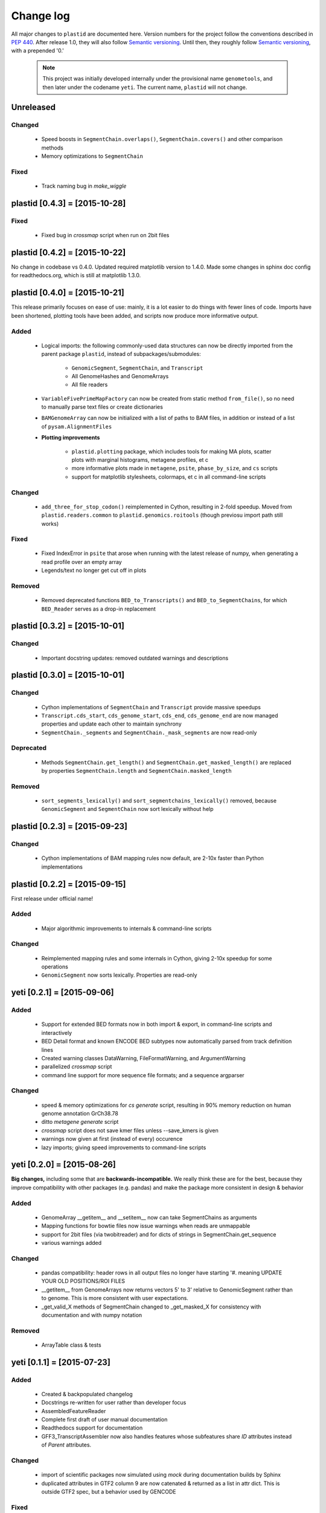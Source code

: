 Change log
==========

All major changes to ``plastid`` are documented here. Version numbers for the project
follow the conventions described in :pep:`440`. After release 1.0, they will 
also follow `Semantic versioning <http://semver.org/>`_. Until then, they roughly
follow `Semantic versioning <http://semver.org/>`_, with a prepended '0.'

 .. note::
 
    This project was initially developed internally under the provisional
    name ``genometools``, and then later under the codename ``yeti``. The
    current name, ``plastid`` will not change.



Unreleased
----------

Changed
.......
 - Speed boosts in ``SegmentChain.overlaps()``, ``SegmentChain.covers()``
   and other comparison methods
 - Memory optimizations to ``SegmentChain``

Fixed
.....
 - Track naming bug in `make_wiggle`


plastid [0.4.3] = [2015-10-28]
------------------------------

Fixed
.....
 - Fixed bug in `crossmap` script when run on 2bit files



plastid [0.4.2] = [2015-10-22]
------------------------------
No change in codebase vs 0.4.0. Updated required matplotlib version to 1.4.0.
Made some changes in sphinx doc config for readthedocs.org, which is still
at matplotlib 1.3.0.



plastid [0.4.0] = [2015-10-21]
------------------------------
This release primarily focuses on ease of use: mainly, it is a lot easier
to do things with fewer lines of code. Imports have been shortened, plotting
tools have been added, and scripts now produce more informative output.


Added
.....
  - Logical imports: the following commonly-used data structures can
    now be directly imported from the parent package ``plastid``, 
    instead of subpackages/submodules:
    
      - ``GenomicSegment``, ``SegmentChain``, and ``Transcript``
      - All GenomeHashes and GenomeArrays
      - All file readers

  - ``VariableFivePrimeMapFactory`` can now be created from static method ``from_file()``,
    so no need to manually parse text files or create dictionaries

  - ``BAMGenomeArray`` can now be initialized with a list of paths to BAM files,
    in addition or instead of a list of ``pysam.AlignmentFiles``

  - **Plotting improvements**

      - ``plastid.plotting`` package, which includes tools for making MA plots,
        scatter plots with marginal histograms, metagene profiles, et c

      - more informative plots made in ``metagene``, ``psite``, ``phase_by_size``,
        and ``cs`` scripts

      - support for matplotlib stylesheets, colormaps, et c in all command-line scripts


Changed
.......
  - ``add_three_for_stop_codon()`` reimplemented in Cython, resulting in 2-fold speedup.
    Moved from ``plastid.readers.common`` to ``plastid.genomics.roitools`` (though previosu
    import path still works)

Fixed
.....
  - Fixed IndexError in ``psite`` that arose when running with the latest release of numpy,
    when generating a read profile over an empty array

  - Legends/text no longer get cut off in plots

Removed
.......
  - Removed deprecated functions ``BED_to_Transcripts()`` and ``BED_to_SegmentChains``,
    for which ``BED_Reader`` serves as a drop-in replacement



plastid [0.3.2] = [2015-10-01]
------------------------------

Changed
.......
  - Important docstring updates: removed outdated warnings and descriptions


plastid [0.3.0] = [2015-10-01]
------------------------------

Changed
.......
  - Cython implementations of ``SegmentChain`` and ``Transcript`` provide
    massive speedups
  - ``Transcript.cds_start``, ``cds_genome_start``, ``cds_end``, ``cds_genome_end``
    are now managed properties and update each other to maintain
    synchrony
  - ``SegmentChain._segments`` and ``SegmentChain._mask_segments`` are now
    read-only

Deprecated
..........
  - Methods ``SegmentChain.get_length()`` and ``SegmentChain.get_masked_length()``
    are replaced by properties ``SegmentChain.length`` and
    ``SegmentChain.masked_length``

Removed
.......
  - ``sort_segments_lexically()`` and ``sort_segmentchains_lexically()``
    removed, because ``GenomicSegment`` and ``SegmentChain`` now sort
    lexically without help


plastid [0.2.3] = [2015-09-23]
------------------------------

Changed
.......
  - Cython implementations of BAM mapping rules now default,
    are 2-10x faster than Python implementations


plastid [0.2.2] = [2015-09-15]
------------------------------
First release under official name!

Added
.....
  - Major algorithmic improvements to internals & command-line scripts

Changed
.......
  - Reimplemented mapping rules and some internals in Cython,
    giving 2-10x speedup for some operations
  - ``GenomicSegment`` now sorts lexically. Properties are read-only


yeti [0.2.1] = [2015-09-06]
---------------------------

Added
.....
  - Support for extended BED formats now in both import & export,
    in command-line scripts and interactively
  - BED Detail format and known ENCODE BED subtypes now automatically parsed
    from track definition lines
  - Created warning classes DataWarning, FileFormatWarning, and ArgumentWarning
  - parallelized `crossmap` script
  - command line support for more sequence file formats; and a sequence argparser

Changed
.......
  - speed & memory optimizations for `cs generate` script, resulting in 90% memory
    reduction on human genome annotation GrCh38.78
  - ditto `metagene generate` script
  - `crossmap` script does not save kmer files unless --save_kmers is given
  - warnings now given at first (instead of every) occurence
  - lazy imports; giving speed improvements to command-line scripts


yeti [0.2.0] = [2015-08-26]
---------------------------
**Big changes,** including some that are **backwards-incompatible.**
We really think these are for the best, because they improve
compatibility with other packages (e.g. pandas) and make
the package more consistent in design & behavior

Added
.....
  - GenomeArray __getitem__ and __setitem__ now can take
    SegmentChains as arguments
  - Mapping functions for bowtie files now issue warnings
    when reads are unmappable
  - support for 2bit files (via twobitreader) and for
    dicts of strings in SegmentChain.get_sequence
  - various warnings added

Changed
.......
  - pandas compatibility: header rows in all output files no longer have starting '#.
    meaning UPDATE YOUR OLD POSITIONS/ROI FILES
  - __getitem__ from GenomeArrays now returns vectors 5' to 3'
    relative to GenomicSegment rather than to genome. This
    is more consistent with user expectations.
  - _get_valid_X methods of SegmentChain changed to _get_masked_X
    for consistency with documentation and with numpy notation

Removed
.......
  - ArrayTable class & tests


yeti [0.1.1] = [2015-07-23]
---------------------------

Added
.....
  - Created & backpopulated changelog
  - Docstrings re-written for user rather than developer focus
  - AssembledFeatureReader
  - Complete first draft of user manual documentation
  - Readthedocs support for documentation
  - GFF3_TranscriptAssembler now also handles features whose subfeatures
    share `ID` attributes instead of `Parent` attributes.

Changed
.......
  - import of scientific packages now simulated using `mock` during documentation
    builds by Sphinx
  - duplicated attributes in GTF2 column 9 are now catenated & returned as a list
    in attr dict. This is outside GTF2 spec, but a behavior used by GENCODE

Fixed
.....
  - Removed bug from :func:`yeti.bin.metagene.do_generate` that extended
    maximal spanning windows past equivalence points in 3' directions.
    Added extra unit test cases to suit it.
  - GenomeHash can again accept GenomicSegments as parameters to __getitem__.
    Added unit tests for this.

Removed
.......
  - Removed deprecated functions, modules, & classes:
      - GenomicFeature
      - BED_to_Transcripts
      - BigBed_to_Transcripts
      - GTF2_to_Transcripts
      - GFF3_to_Transcripts
      - TagAlignReader


yeti [0.1.0] = [2015-06-06]
---------------------------
First internal release of project under new codename, ``yeti``. Reset version 
number.

Added
.....
  - AssembledFeatureReader, GTF2_TranscriptAssembler, GFF3_TranscriptAssembler
  - GTF2/GFF3 token parsers now issue warnings on repeated keys
  - GFF3 token parsers now return 'Parent', 'Alias', 'Dbxref', 'dbxref', and 'Note'
    fields as lists

Changed
.......
  - Package renamed from ``genometools`` to its provisional codename ``yeti``
  - Reset version number to 0.1.0
  - Refactored existing readers to descent from AssembledFeatureReader
  - Migration from old SVN to GIT repo
  - Renaming & moving of functions, classes, & modules for consistency and
    to avoid name clashes with other packages
 
        ==================================  ====================================
        Old name                            New Name
        ----------------------------------  ------------------------------------
        GenomicInterval                     GenomicSegment
        IVCollection                        SegmentChain
        NibbleMapFactory                    CenterMapFactory
        genometools.genomics.ivtools        yeti.genomics.roitools
        genometools.genomics.readers        yeti.readers
        genometools.genomics.scriptlib      yeti.util.scriptlib
        ==================================  ====================================


genometools [0.9.1] - 2015-05-21
--------------------------------

Changed
.......
  - renamed suppress_stdr -> capture_stderr

Added
.....
  - capture_stdout decorator


genometools [0.9.0] - 2015-05-20
--------------------------------

Changed
.......
  - All functions that used GenomicFeatures now use IVCollections instead

Removed
.......
  - GenomicFeature support from GenomeHash subclasses
  - GenomicFeature support from IVCollection and GenomicInterval overlap
    end quality criteria

Deprecated
..........
- GenomicFeature


genometools [0.8.3] - 2015-05-19
--------------------------------

Added
.....
  - Included missing `.positions` and `.sizes` files into egg package

genometools [0.8.2] - 2015-05-19
--------------------------------

Changed
.......
  - Test data now packaged in eggs
  - updated documentation

Fixed
.....
  - Bug in cleanup for test_crossmap
  - Bug in setup.py


genometools [0.8.1] - 2015-05-18
--------------------------------

Added
.....
  - Python 3.0 support
  - Support for tabix-compressed files. Creation of TabixGenomeHash


Changed
.......
  - Propagate various attributes to sub-features (utr_ivc, CDS) from Transcript
  - Propagate all attributes to sub-features during GTF export from Transcript
  - GTF2 export of Transcript objects now generates 'start_codon' and
    'stop_codon' features
  - Update of setup.py and Makefile to make dev vs distribution eggs
  - 'transcript_ids' column of 'cs generate' position file now sorted before
    comma join.


genometools [0.8.2015-05-08] - 2015-05-08
-----------------------------------------

Changed
.......
  - Merger of `make_tophat_juncs`, `find_juncs`, and `merge_juncs` into one script
  - Standardization of column names among various output files:
    region, regions_counted, counts
  - Standardized method names in IVCollection: get_valid_counts, get_valid_length,
    get_length, get_counts, et c
  - IVCollection/Transcript openers/assemblers all return generators and can take
    multiple input files
  - IVCollection/Transcript openers/assemblers return lexically-sorted objects
  - Update to GFF3 escaping conventions rather than URL escaping. Also applied to 
    GTF2 files
  - Refactors to `cs` script, plus garbage collection to reduce memory usage
 
Added
.....
  - Changelog
  - Implementation of test suites
  - Lazy assembly of GFF3 and GTF2 files to save memory in
    `GTF2_TranscriptAssembler` and `GFF3_TranscriptAssembler`
  - BigBed support, creation of BigBedReader and BigBedGenomeHash. AutoSQL support
  - Supported for truncated BED formats
  - P-site offset script
  - `get_count_vectors` script
  - `counts_in_region` script
  - UniqueFifo class
  - Decorators: `parallelize, suppress_stderr, in_separate_process`
  - variableStep export for `BAMGenomeArray`
  - Support of GTF2 "frame" attribute for CDS features

Fixed
.....
  - Bugfixes in minus strand offsets in crossmaps
  - Fixed bug where minus strand crossmap features were ignored
  - Bugfixes in CDS end export from Transcript when CDSes ended at the endpoint
    of internal but not terminal introns on plus-strand transcripts


Deprecated
..........
  - spliced_count_files
  - Ingolia file tagalign import
  - Deprecation of `GTF2_to_Transcripts` and `GFF3_to_Transcripts`
   
 


        
